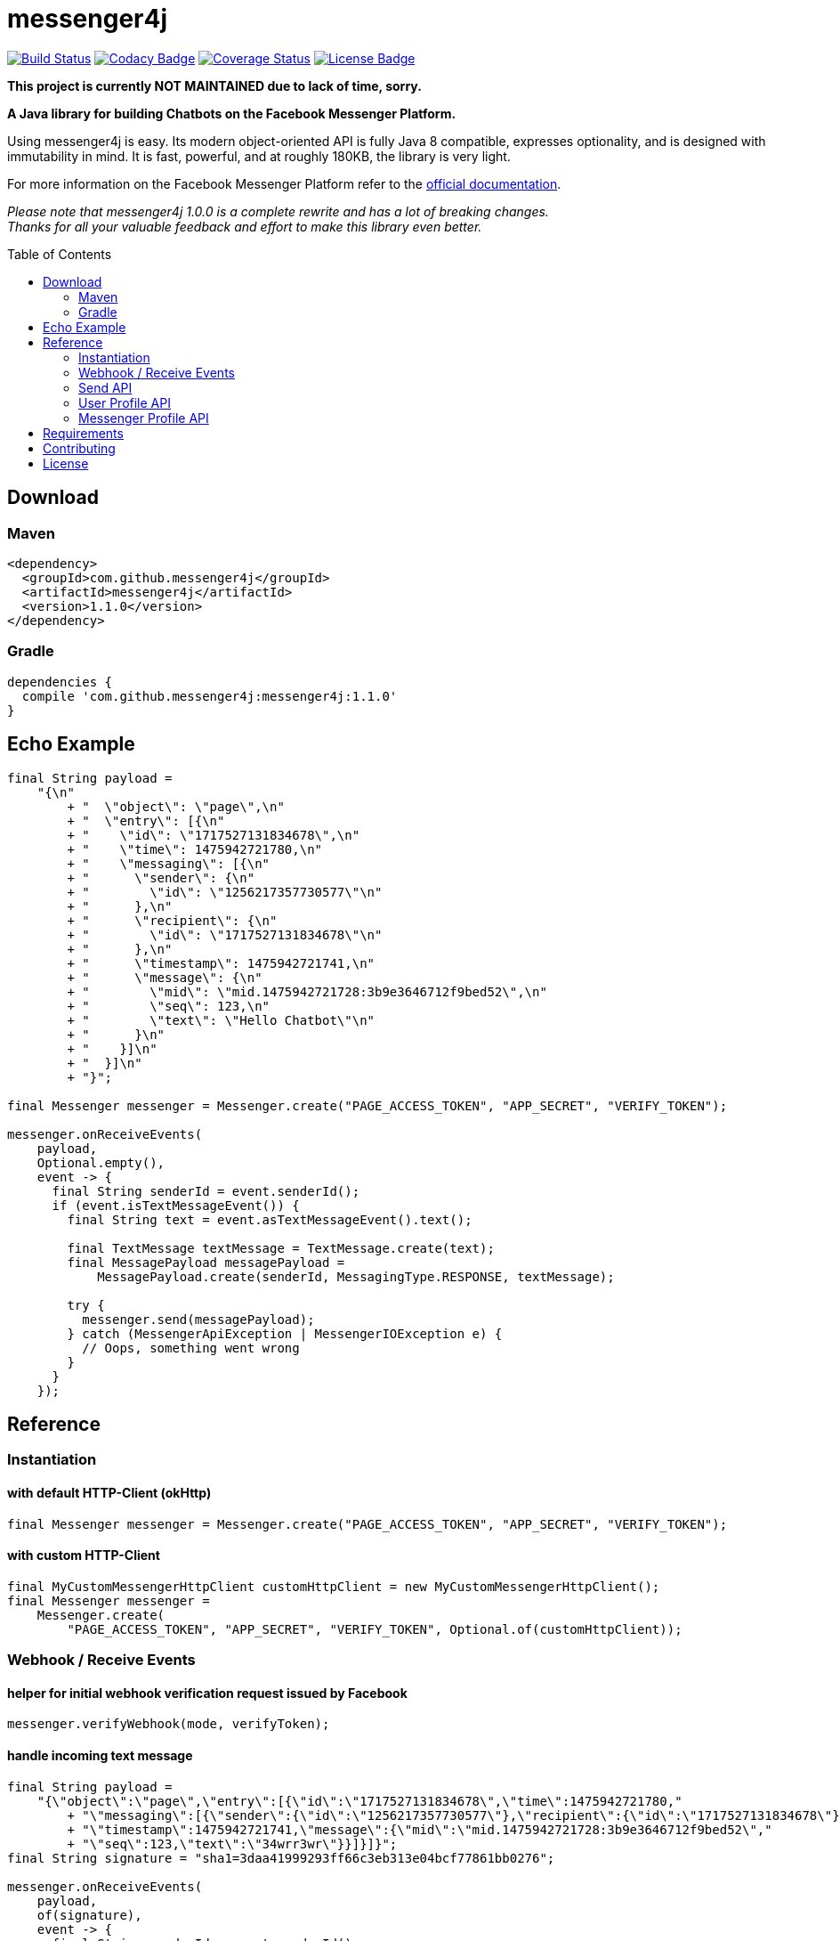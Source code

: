 :sourcedir: src/test/java/com/github/messenger4j/test/integration
:m4j-version: 1.1.0
:toc: macro

= messenger4j

image:https://travis-ci.org/messenger4j/messenger4j.svg?branch=master[Build Status,link=https://travis-ci.org/messenger4j/messenger4j]
image:https://api.codacy.com/project/badge/Grade/b26d8f1fe4794b89b2ba439f35ac2af4[Codacy Badge,link=https://www.codacy.com/app/max_11/messenger4j?utm_source=github.com&amp;utm_medium=referral&amp;utm_content=messenger4j/messenger4j&amp;utm_campaign=Badge_Grade]
image:https://coveralls.io/repos/github/messenger4j/messenger4j/badge.svg[Coverage Status,link=https://coveralls.io/github/messenger4j/messenger4j]
image:https://img.shields.io/badge/license-MIT-blue.svg[License Badge, link=LICENSE]

[red]*This project is currently NOT MAINTAINED due to lack of time, sorry.*

*A Java library for building Chatbots on the Facebook Messenger Platform.*

Using messenger4j is easy.
Its modern object-oriented API is fully Java 8 compatible, expresses optionality, and is designed with immutability in mind.
It is fast, powerful, and at roughly 180KB, the library is very light.

For more information on the Facebook Messenger Platform refer to the https://developers.facebook.com/docs/messenger-platform[official documentation].

_Please note that messenger4j 1.0.0 is a complete rewrite and has a lot of breaking changes. +
Thanks for all your valuable feedback and effort to make this library even better._

toc::[]

== Download
=== Maven
[source,xml]
[subs="+attributes"]
----
<dependency>
  <groupId>com.github.messenger4j</groupId>
  <artifactId>messenger4j</artifactId>
  <version>{m4j-version}</version>
</dependency>
----

=== Gradle
[source]
[subs="+attributes"]
----
dependencies {
  compile 'com.github.messenger4j:messenger4j:{m4j-version}'
}
----

== Echo Example

[source,java,indent=0]
----
    final String payload =
        "{\n"
            + "  \"object\": \"page\",\n"
            + "  \"entry\": [{\n"
            + "    \"id\": \"1717527131834678\",\n"
            + "    \"time\": 1475942721780,\n"
            + "    \"messaging\": [{\n"
            + "      \"sender\": {\n"
            + "        \"id\": \"1256217357730577\"\n"
            + "      },\n"
            + "      \"recipient\": {\n"
            + "        \"id\": \"1717527131834678\"\n"
            + "      },\n"
            + "      \"timestamp\": 1475942721741,\n"
            + "      \"message\": {\n"
            + "        \"mid\": \"mid.1475942721728:3b9e3646712f9bed52\",\n"
            + "        \"seq\": 123,\n"
            + "        \"text\": \"Hello Chatbot\"\n"
            + "      }\n"
            + "    }]\n"
            + "  }]\n"
            + "}";

    final Messenger messenger = Messenger.create("PAGE_ACCESS_TOKEN", "APP_SECRET", "VERIFY_TOKEN");

    messenger.onReceiveEvents(
        payload,
        Optional.empty(),
        event -> {
          final String senderId = event.senderId();
          if (event.isTextMessageEvent()) {
            final String text = event.asTextMessageEvent().text();

            final TextMessage textMessage = TextMessage.create(text);
            final MessagePayload messagePayload =
                MessagePayload.create(senderId, MessagingType.RESPONSE, textMessage);

            try {
              messenger.send(messagePayload);
            } catch (MessengerApiException | MessengerIOException e) {
              // Oops, something went wrong
            }
          }
        });
----

== Reference
=== Instantiation
==== with default HTTP-Client (okHttp)
[source,java,indent=0]
----
    final Messenger messenger = Messenger.create("PAGE_ACCESS_TOKEN", "APP_SECRET", "VERIFY_TOKEN");
----

==== with custom HTTP-Client
[source,java,indent=0]
----
    final MyCustomMessengerHttpClient customHttpClient = new MyCustomMessengerHttpClient();
    final Messenger messenger =
        Messenger.create(
            "PAGE_ACCESS_TOKEN", "APP_SECRET", "VERIFY_TOKEN", Optional.of(customHttpClient));
----

=== Webhook / Receive Events
==== helper for initial webhook verification request issued by Facebook
[source,java,indent=0]
----
    messenger.verifyWebhook(mode, verifyToken);
----

==== handle incoming text message
[source,java,indent=0]
----
    final String payload =
        "{\"object\":\"page\",\"entry\":[{\"id\":\"1717527131834678\",\"time\":1475942721780,"
            + "\"messaging\":[{\"sender\":{\"id\":\"1256217357730577\"},\"recipient\":{\"id\":\"1717527131834678\"},"
            + "\"timestamp\":1475942721741,\"message\":{\"mid\":\"mid.1475942721728:3b9e3646712f9bed52\","
            + "\"seq\":123,\"text\":\"34wrr3wr\"}}]}]}";
    final String signature = "sha1=3daa41999293ff66c3eb313e04bcf77861bb0276";

    messenger.onReceiveEvents(
        payload,
        of(signature),
        event -> {
          final String senderId = event.senderId();
          final Instant timestamp = event.timestamp();

          if (event.isTextMessageEvent()) {
            final TextMessageEvent textMessageEvent = event.asTextMessageEvent();
            final String messageId = textMessageEvent.messageId();
            final String text = textMessageEvent.text();

            log.debug(
                "Received text message from '{}' at '{}' with content: {} (mid: {})",
                senderId,
                timestamp,
                text,
                messageId);
          }
        });
----

==== handle incoming attachment message
[source,java,indent=0]
----
    final String payload =
        "{\n"
            + "    \"object\": \"page\",\n"
            + "    \"entry\": [{\n"
            + "        \"id\": \"PAGE_ID\",\n"
            + "        \"time\": 1458692752478,\n"
            + "        \"messaging\": [{\n"
            + "            \"sender\": {\n"
            + "                \"id\": \"USER_ID\"\n"
            + "            },\n"
            + "            \"recipient\": {\n"
            + "                \"id\": \"PAGE_ID\"\n"
            + "            },\n"
            + "            \"timestamp\": 1458692752478,\n"
            + "            \"message\": {\n"
            + "                \"mid\": \"mid.1458696618141:b4ef9d19ec21086067\",\n"
            + "                \"attachments\": [{\n"
            + "                    \"type\": \"image\",\n"
            + "                    \"payload\": {\n"
            + "                        \"url\": \"http://image.url\"\n"
            + "                    }\n"
            + "                }, {\n"
            + "                   \"type\":\"fallback\",\n"
            + "                   \"payload\":null,\n"
            + "                   \"title\":\"<TITLE_OF_THE_URL_ATTACHMENT>\",\n"
            + "                   \"URL\":\"<URL_OF_THE_ATTACHMENT>\"\n"
            + "                }, {\n"
            + "                    \"type\": \"location\",\n"
            + "                    \"payload\": {\n"
            + "                        \"coordinates\": {\n"
            + "                            \"lat\": 52.3765533,\n"
            + "                            \"long\": 9.7389123\n"
            + "                        }\n"
            + "                    }\n"
            + "                }]\n"
            + "            }\n"
            + "        }]\n"
            + "    }]\n"
            + "}";

    messenger.onReceiveEvents(
        payload,
        Optional.empty(),
        event -> {
          final String senderId = event.senderId();
          final Instant timestamp = event.timestamp();

          log.debug("Received event from '{}' at '{}'", senderId, timestamp);

          if (event.isAttachmentMessageEvent()) {
            final AttachmentMessageEvent attachmentMessageEvent = event.asAttachmentMessageEvent();
            for (Attachment attachment : attachmentMessageEvent.attachments()) {
              if (attachment.isRichMediaAttachment()) {
                final RichMediaAttachment richMediaAttachment = attachment.asRichMediaAttachment();
                final RichMediaAttachment.Type type = richMediaAttachment.type();
                final URL url = richMediaAttachment.url();
                log.debug("Received rich media attachment of type '{}' with url: {}", type, url);
              }
              if (attachment.isLocationAttachment()) {
                final LocationAttachment locationAttachment = attachment.asLocationAttachment();
                final double longitude = locationAttachment.longitude();
                final double latitude = locationAttachment.latitude();
                log.debug("Received location information (long: {}, lat: {})", longitude, latitude);
              }
            }
          }
        });
----

==== more event types
In addition to the event types described above the following events are also supported:

* `PostbackEvent`
* `QuickReplyMessageEvent`
* `ReferralEvent`
* `OptInEvent`
* `AccountLinkingEvent`
* `MessageDeliveredEvent`
* `MessageReadEvent`
* `MessageEchoEvent`

=== Send API
==== send sender action
[source,java,indent=0]
----
    final String recipientId = "USER_ID";
    final SenderAction senderAction = SenderAction.MARK_SEEN;

    final SenderActionPayload payload = SenderActionPayload.create(recipientId, senderAction);

    messenger.send(payload);
----

==== send text message
[source,java,indent=0]
----
    final String recipientId = "USER_ID";
    final String text = "Hello Messenger Platform";

    final MessagePayload payload =
        MessagePayload.create(recipientId, MessagingType.RESPONSE, TextMessage.create(text));

    messenger.send(payload);
----

==== send text message with notification type and message tag
[source,java,indent=0]
----
    final Recipient recipient = IdRecipient.create("USER_ID");
    final TextMessage message = TextMessage.create("Hello Messenger Platform");
    final NotificationType notificationType = NotificationType.SILENT_PUSH;
    final MessageTag messageTag = MessageTag.APPLICATION_UPDATE;

    final MessagePayload payload =
        MessagePayload.create(
            recipient, MessagingType.RESPONSE, message, of(notificationType), of(messageTag));

    messenger.send(payload);
----

==== send text message with quick replies
[source,java,indent=0]
----
    final IdRecipient recipient = IdRecipient.create("<PSID>");

    final String text = "Here is a quick reply!";

    final TextQuickReply quickReplyA =
        TextQuickReply.create(
            "Search", "<POSTBACK_PAYLOAD>", of(new URL("http://example.com/img/red.png")));
    final LocationQuickReply quickReplyB = LocationQuickReply.create();
    final TextQuickReply quickReplyC =
        TextQuickReply.create("Something Else", "<POSTBACK_PAYLOAD>");

    final List<QuickReply> quickReplies = Arrays.asList(quickReplyA, quickReplyB, quickReplyC);

    final TextMessage message = TextMessage.create(text, of(quickReplies), empty());
    final MessagePayload payload =
        MessagePayload.create(recipient, MessagingType.RESPONSE, message);

    messenger.send(payload);
----

==== send text message with metadata
[source,java,indent=0]
----
    final IdRecipient recipient = IdRecipient.create("USER_ID");
    final NotificationType notificationType = NotificationType.SILENT_PUSH;
    final String text = "Hello Messenger Platform";
    final String metadata = "DEVELOPER_DEFINED_METADATA";

    final TextMessage textMessage = TextMessage.create(text, empty(), of(metadata));
    final MessagePayload payload =
        MessagePayload.create(
            recipient, MessagingType.RESPONSE, textMessage, of(notificationType), empty());

    messenger.send(payload);
----

==== send image attachment message using a URL
[source,java,indent=0]
----
    final String recipientId = "USER_ID";
    final String imageUrl = "https://petersapparel.com/img/shirt.png";

    final UrlRichMediaAsset richMediaAsset = UrlRichMediaAsset.create(IMAGE, new URL(imageUrl));
    final RichMediaMessage richMediaMessage = RichMediaMessage.create(richMediaAsset);
    final MessagePayload payload =
        MessagePayload.create(recipientId, MessagingType.RESPONSE, richMediaMessage);

    messenger.send(payload);
----

==== send reusable image attachment message using a URL
[source,java,indent=0]
----
    final IdRecipient recipient = IdRecipient.create("USER_ID");
    final NotificationType notificationType = NotificationType.NO_PUSH;
    final String imageUrl = "https://petersapparel.com/img/shirt.png";

    final UrlRichMediaAsset richMediaAsset =
        UrlRichMediaAsset.create(IMAGE, new URL(imageUrl), of(true));
    final RichMediaMessage richMediaMessage = RichMediaMessage.create(richMediaAsset);
    final MessagePayload payload =
        MessagePayload.create(
            recipient, MessagingType.RESPONSE, richMediaMessage, of(notificationType), empty());

    messenger.send(payload);
----

==== send image attachment message using an attachment ID
[source,java,indent=0]
----
    final IdRecipient recipient = IdRecipient.create("USER_ID");
    final NotificationType notificationType = NotificationType.NO_PUSH;
    final String attachmentId = "1745504518999123";

    final ReusableRichMediaAsset richMediaAsset =
        ReusableRichMediaAsset.create(IMAGE, attachmentId);
    final RichMediaMessage richMediaMessage = RichMediaMessage.create(richMediaAsset);
    final MessagePayload payload =
        MessagePayload.create(
            recipient, MessagingType.RESPONSE, richMediaMessage, of(notificationType), empty());

    messenger.send(payload);
----

==== send button template
[source,java,indent=0]
----
    final String recipientId = "USER_ID";

    final UrlButton buttonA =
        UrlButton.create("Show Website", new URL("https://petersapparel.parseapp.com"));
    final PostbackButton buttonB = PostbackButton.create("Start Chatting", "USER_DEFINED_PAYLOAD");
    final UrlButton buttonC =
        UrlButton.create(
            "Show Website",
            new URL("https://petersapparel.parseapp.com"),
            of(WebviewHeightRatio.FULL),
            of(true),
            of(new URL("https://petersfancyapparel.com/fallback")),
            empty());

    final List<Button> buttons = Arrays.asList(buttonA, buttonB, buttonC);
    final ButtonTemplate buttonTemplate =
        ButtonTemplate.create("What do you want to do next?", buttons);

    final TemplateMessage templateMessage = TemplateMessage.create(buttonTemplate);
    final MessagePayload payload =
        MessagePayload.create(recipientId, MessagingType.RESPONSE, templateMessage);

    messenger.send(payload);
----

==== send generic template with buttons
[source,java,indent=0]
----
    final String recipientId = "USER_ID";

    final List<Button> buttons =
        Arrays.asList(
            UrlButton.create(
                "Select Criteria",
                new URL("https://petersfancyapparel.com/criteria_selector"),
                of(WebviewHeightRatio.FULL),
                of(true),
                of(new URL("https://petersfancyapparel.com/fallback")),
                empty()),
            CallButton.create("Call Representative", "+15105551234"),
            PostbackButton.create("Start Chatting", "DEVELOPER_DEFINED_PAYLOAD"));

    final DefaultAction defaultAction =
        DefaultAction.create(
            new URL("https://peterssendreceiveapp.ngrok.io/view?item=103"),
            of(WebviewHeightRatio.TALL),
            of(true),
            of(new URL("https://peterssendreceiveapp.ngrok.io/")),
            of(WebviewShareButtonState.HIDE));

    final Element element =
        Element.create(
            "Welcome to Peters Hats",
            of("We have got the right hat for everyone."),
            of(new URL("https://petersfancybrownhats.com/company_image.png")),
            of(defaultAction),
            of(buttons));

    final GenericTemplate genericTemplate = GenericTemplate.create(singletonList(element));

    final MessagePayload payload =
        MessagePayload.create(
            recipientId, MessagingType.RESPONSE, TemplateMessage.create(genericTemplate));

    messenger.send(payload);
----

==== send receipt template
[source,java,indent=0]
----
    final String recipientId = "USER_ID";

    final Adjustment adjustment1 = Adjustment.create("New Customer Discount", 20.00F);
    final Adjustment adjustment2 = Adjustment.create("$10 Off Coupon", 10.00F);

    final Item item1 =
        Item.create(
            "Classic White T-Shirt",
            50F,
            of("100% Soft and Luxurious Cotton"),
            of(2),
            of("USD"),
            of(new URL("http://petersapparel.parseapp.com/img/whiteshirt.png")));

    final Item item2 =
        Item.create(
            "Classic Gray T-Shirt",
            25F,
            of("100% Soft and Luxurious Cotton"),
            of(1),
            of("USD"),
            of(new URL("http://petersapparel.parseapp.com/img/grayshirt.png")));

    final Address address =
        Address.create("1 Hacker Way", of(""), "Menlo Park", "94025", "CA", "US");
    final Summary summary = Summary.create(56.14F, of(75.00F), of(6.19F), of(4.95F));

    final ReceiptTemplate receiptTemplate =
        ReceiptTemplate.create(
            "Stephane Crozatier",
            "12345678902",
            "Visa 2345",
            "USD",
            summary,
            of(address),
            of(Arrays.asList(item1, item2)),
            of(Arrays.asList(adjustment1, adjustment2)),
            empty(),
            of(new URL("http://petersapparel.parseapp.com/order?order_id=123456")),
            empty(),
            of(ZonedDateTime.of(2015, 4, 7, 22, 14, 12, 0, ZoneOffset.UTC).toInstant()));

    final MessagePayload payload =
        MessagePayload.create(
            recipientId, MessagingType.RESPONSE, TemplateMessage.create(receiptTemplate));

    messenger.send(payload);
----

==== send list template
[source,java,indent=0]
----
    final String recipientId = "USER_ID";

    final Element element1 =
        Element.create(
            "Classic T-Shirt Collection",
            of("See all our colors"),
            of(new URL("https://peterssendreceiveapp.ngrok.io/img/collection.png")),
            of(
                DefaultAction.create(
                    new URL("https://peterssendreceiveapp.ngrok.io/shop_collection"),
                    of(WebviewHeightRatio.TALL),
                    of(true),
                    of(new URL("https://peterssendreceiveapp.ngrok.io/fallback")),
                    empty())),
            of(
                singletonList(
                    UrlButton.create(
                        "View",
                        new URL("https://peterssendreceiveapp.ngrok.io/collection"),
                        of(WebviewHeightRatio.TALL),
                        empty(),
                        empty(),
                        empty()))));

    final Element element2 =
        Element.create(
            "Classic White T-Shirt",
            of("100% Cotton, 200% Comfortable"),
            of(new URL("https://peterssendreceiveapp.ngrok.io/img/white-t-shirt.png")),
            of(
                DefaultAction.create(
                    new URL("https://peterssendreceiveapp.ngrok.io/view?item=100"),
                    of(WebviewHeightRatio.TALL),
                    empty(),
                    empty(),
                    empty())),
            of(
                singletonList(
                    UrlButton.create(
                        "Shop Now",
                        new URL("https://peterssendreceiveapp.ngrok.io/shop?item=100"),
                        of(WebviewHeightRatio.TALL),
                        empty(),
                        empty(),
                        empty()))));

    final Element element3 =
        Element.create(
            "Classic Blue T-Shirt",
            of("100% Cotton, 200% Comfortable"),
            of(new URL("https://peterssendreceiveapp.ngrok.io/img/blue-t-shirt.png")),
            of(
                DefaultAction.create(
                    new URL("https://peterssendreceiveapp.ngrok.io/view?item=101"),
                    of(WebviewHeightRatio.TALL),
                    empty(),
                    empty(),
                    empty())),
            of(
                singletonList(
                    UrlButton.create(
                        "Shop Now",
                        new URL("https://peterssendreceiveapp.ngrok.io/shop?item=101"),
                        of(WebviewHeightRatio.TALL),
                        empty(),
                        empty(),
                        empty()))));

    final Element element4 =
        Element.create(
            "Classic Black T-Shirt",
            of("100% Cotton, 200% Comfortable"),
            of(new URL("https://peterssendreceiveapp.ngrok.io/img/black-t-shirt.png")),
            of(
                DefaultAction.create(
                    new URL("https://peterssendreceiveapp.ngrok.io/view?item=102"),
                    of(WebviewHeightRatio.TALL),
                    empty(),
                    empty(),
                    empty())),
            of(
                singletonList(
                    UrlButton.create(
                        "Shop Now",
                        new URL("https://peterssendreceiveapp.ngrok.io/shop?item=102"),
                        of(WebviewHeightRatio.TALL),
                        empty(),
                        empty(),
                        empty()))));

    final ListTemplate listTemplate =
        ListTemplate.create(
            Arrays.asList(element1, element2, element3, element4),
            of(TopElementStyle.LARGE),
            of(singletonList(PostbackButton.create("View More", "payload"))));

    messenger.send(
        MessagePayload.create(
            recipientId, MessagingType.RESPONSE, TemplateMessage.create(listTemplate)));
----

==== send open graph template
[source,java,indent=0]
----
    final String recipientId = "USER_ID";

    final UrlButton urlButton =
        UrlButton.create("View More", new URL("https://en.wikipedia.org/wiki/Rickrolling"));
    final OpenGraphObject openGraphObject =
        OpenGraphObject.create(
            new URL("https://open.spotify.com/track/7GhIk7Il098yCjg4BQjzvb"),
            of(singletonList(urlButton)));
    final OpenGraphTemplate openGraphTemplate =
        OpenGraphTemplate.create(singletonList(openGraphObject));

    messenger.send(
        MessagePayload.create(
            recipientId, MessagingType.RESPONSE, TemplateMessage.create(openGraphTemplate)));
----

==== handle successful response
[source,java,indent=0]
----
    final UrlRichMediaAsset richMediaAsset =
        UrlRichMediaAsset.create(IMAGE, new URL("http://image.url"), of(true));
    final MessagePayload payload =
        MessagePayload.create(
            "USER_ID", MessagingType.RESPONSE, RichMediaMessage.create(richMediaAsset));

    final MessageResponse messageResponse = messenger.send(payload);

    final Optional<String> recipientId = messageResponse.recipientId();
    final Optional<String> messageId = messageResponse.messageId();
    final Optional<String> attachmentId = messageResponse.attachmentId();
    log.debug(
        "RecipientId: {} | MessageId: {} | AttachmentId: {}", recipientId, messageId, attachmentId);
----

=== User Profile API
==== query user information by user ID
[source,java,indent=0]
----
    final UserProfile userProfile = messenger.queryUserProfile(userId);
----

=== Messenger Profile API
==== set / update Get Started button
[source,java,indent=0]
----
    final MessengerSettings messengerSettings =
        MessengerSettings.create(
            of(StartButton.create("Button pressed")),
            empty(),
            empty(),
            empty(),
            empty(),
            empty(),
            empty());

    messenger.updateSettings(messengerSettings);
----

==== delete Get Started button
[source,java,indent=0]
----
    messenger.deleteSettings(MessengerSettingProperty.START_BUTTON);
----

==== set / update greeting text
[source,java,indent=0]
----
    final Greeting greeting =
        Greeting.create(
            "Hello!",
            LocalizedGreeting.create(SupportedLocale.en_US, "Timeless apparel for the masses."));
    final MessengerSettings messengerSettings =
        MessengerSettings.create(
            empty(), of(greeting), empty(), empty(), empty(), empty(), empty());

    messenger.updateSettings(messengerSettings);
----

==== delete greeting text
[source,java,indent=0]
----
    messenger.deleteSettings(MessengerSettingProperty.GREETING);
----

==== set / update persistent menu
[source,java,indent=0]
----
    final PostbackCallToAction callToActionAA =
        PostbackCallToAction.create("Pay Bill", "PAYBILL_PAYLOAD");
    final PostbackCallToAction callToActionAB =
        PostbackCallToAction.create("History", "HISTORY_PAYLOAD");
    final PostbackCallToAction callToActionAC =
        PostbackCallToAction.create("Contact Info", "CONTACT_INFO_PAYLOAD");

    final NestedCallToAction callToActionA =
        NestedCallToAction.create(
            "My Account", Arrays.asList(callToActionAA, callToActionAB, callToActionAC));

    final UrlCallToAction callToActionB =
        UrlCallToAction.create(
            "Latest News",
            new URL("http://petershats.parseapp.com/hat-news"),
            of(WebviewHeightRatio.FULL),
            empty(),
            empty(),
            of(WebviewShareButtonState.HIDE));

    final PersistentMenu persistentMenu =
        PersistentMenu.create(
            true,
            of(Arrays.asList(callToActionA, callToActionB)),
            LocalizedPersistentMenu.create(SupportedLocale.zh_CN, false, empty()));

    final MessengerSettings messengerSettings =
        MessengerSettings.create(
            empty(), empty(), of(persistentMenu), empty(), empty(), empty(), empty());

    messenger.updateSettings(messengerSettings);
----

==== delete persistent menu
[source,java,indent=0]
----
    messenger.deleteSettings(MessengerSettingProperty.PERSISTENT_MENU);
----

==== set / update whitelisted domains
[source,java,indent=0]
----
    final List<URL> whitelistedDomains =
        Arrays.asList(new URL("http://example.url"), new URL("http://second-example.url"));

    final MessengerSettings messengerSettings =
        MessengerSettings.create(
            empty(), empty(), empty(), of(whitelistedDomains), empty(), empty(), empty());

    messenger.updateSettings(messengerSettings);
----

==== delete whitelisted domains
[source,java,indent=0]
----
    messenger.deleteSettings(MessengerSettingProperty.WHITELISTED_DOMAINS);
----

==== set / update account linking url
[source,java,indent=0]
----
    final MessengerSettings messengerSettings =
        MessengerSettings.create(
            empty(),
            empty(),
            empty(),
            empty(),
            of(new URL("http://example.url")),
            empty(),
            empty());

    messenger.updateSettings(messengerSettings);
----

==== delete account linking url
[source,java,indent=0]
----
    messenger.deleteSettings(MessengerSettingProperty.ACCOUNT_LINKING_URL);
----

==== set / update home url
[source,java,indent=0]
----
    final HomeUrl homeUrl =
        HomeUrl.create(new URL("http://example.url"), true, of(WebviewShareButtonState.HIDE));

    final MessengerSettings messengerSettings =
        MessengerSettings.create(empty(), empty(), empty(), empty(), empty(), of(homeUrl), empty());

    messenger.updateSettings(messengerSettings);
----

==== delete home url
[source,java,indent=0]
----
    messenger.deleteSettings(MessengerSettingProperty.HOME_URL);
----

==== set / update target audience (open to all)
[source,java,indent=0]
----
    final AllTargetAudience allTargetAudience = AllTargetAudience.create();

    final MessengerSettings messengerSettings =
        MessengerSettings.create(
            empty(), empty(), empty(), empty(), empty(), empty(), of(allTargetAudience));

    messenger.updateSettings(messengerSettings);
----

==== set / update target audience (closed to all)
[source,java,indent=0]
----
    final NoneTargetAudience noneTargetAudience = NoneTargetAudience.create();

    final MessengerSettings messengerSettings =
        MessengerSettings.create(
            empty(), empty(), empty(), empty(), empty(), empty(), of(noneTargetAudience));

    messenger.updateSettings(messengerSettings);
----

==== set / update target audience (custom whitelist)
[source,java,indent=0]
----
    final WhitelistTargetAudience whitelistTargetAudience =
        WhitelistTargetAudience.create(Arrays.asList(SupportedCountry.US, SupportedCountry.CA));

    final MessengerSettings messengerSettings =
        MessengerSettings.create(
            empty(), empty(), empty(), empty(), empty(), empty(), of(whitelistTargetAudience));

    messenger.updateSettings(messengerSettings);
----

==== set / update target audience (custom blacklist)
[source,java,indent=0]
----
    final BlacklistTargetAudience blacklistTargetAudience =
        BlacklistTargetAudience.create(Arrays.asList(SupportedCountry.US, SupportedCountry.CA));

    final MessengerSettings messengerSettings =
        MessengerSettings.create(
            empty(), empty(), empty(), empty(), empty(), empty(), of(blacklistTargetAudience));

    messenger.updateSettings(messengerSettings);
----

==== delete target audience
[source,java,indent=0]
----
    messenger.deleteSettings(MessengerSettingProperty.TARGET_AUDIENCE);
----

== Requirements
* Java 8+
* slf4j
* Gson
* okHttp (optional => HTTP-Client is pluggable)

== Contributing
Contributions are very welcome!
Please perform changes and submit pull requests from the `develop` branch instead of `master`, and open an issue before start working.
When submitting code, please make every effort to follow existing conventions and style in order to keep the code as readable as possible.
Please also make sure your code compiles by running `mvn clean verify`.

== License
This project is licensed under the terms of the link:LICENSE[MIT license].
